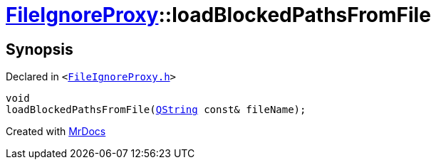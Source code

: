 [#FileIgnoreProxy-loadBlockedPathsFromFile]
= xref:FileIgnoreProxy.adoc[FileIgnoreProxy]::loadBlockedPathsFromFile
:relfileprefix: ../
:mrdocs:


== Synopsis

Declared in `&lt;https://github.com/PrismLauncher/PrismLauncher/blob/develop/launcher/FileIgnoreProxy.h#L74[FileIgnoreProxy&period;h]&gt;`

[source,cpp,subs="verbatim,replacements,macros,-callouts"]
----
void
loadBlockedPathsFromFile(xref:QString.adoc[QString] const& fileName);
----



[.small]#Created with https://www.mrdocs.com[MrDocs]#
